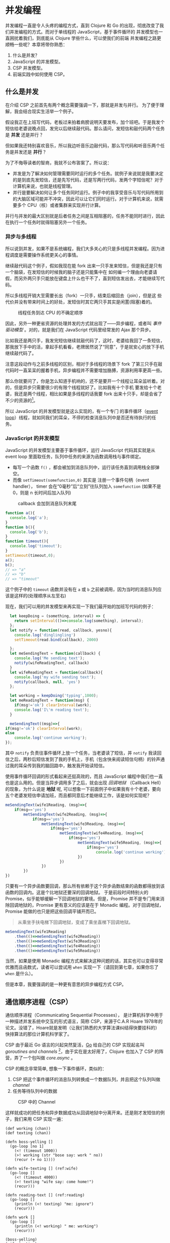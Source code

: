 #+OPTIONS: :makeindex nil
#+LANGUAGE: zh-CN
* COMMENT Import
#+BEGIN_SRC emacs-lisp
(require 'ob-ditaa)
#+END_SRC

#+RESULTS:
: ob-ditaa

* 并发编程
并发编程一直是令人头疼的编程方式，直到 Clojure 和 Go 的出现，彻底改变了我们并发编程的方式。而对于单线程的 JavaScript，基于事件循环的 并发模型也一直困扰着我们，到底能从 Clojure 学些什么，可以使我们的前端 并发编程之路更顺畅一些呢？本章将带你熟悉：

1. 什么是并发？
2. JavaScript 的并发模型。
3. CSP 并发模型。
4. 前端实践中如何使用 CSP。

** 什么是并发
在介绍 CSP 之前首先有两个概念需要强调一下，那就是并发与并行。 为了便于理解，我会结合现实生活举一个例子。

假设我正在上班写代码，老板过来拍着肩膀说明天要发布，加个班吧。于是我发个短信给老婆说晚点回，发完以后继续敲代码。那么请问，发短信和敲代码两个任务是 *并发* 还是并行 ？

但如果我还特别喜欢音乐，所以我边听音乐边敲代码，那么写代码和听音乐两个任务是并发还是 *并行* ？

为了不侮辱读者的智商，我就不公布答案了。所以说：
- 并发是为了解决如何管理需要同时运行的多个任务。就例子来说就是我要决定的是到底先发短信，还是先写代码，还是写两行代码，发两个字短信呢？对于计算机来说，也就是线程管理。
- 并行是要解决如何让多个任务同时运行。例子中的我享受音乐与写代码所用到的大脑区域可能并不冲突，因此可以让它们同时运行。对于计算机来说，就需要多个 CPU（核）或者集群来实现并行计算。

并行与并发的最大区别就是后者任务之间是互相阻塞的，任务不能同时进行，因此在执行一个任务时就得阻塞另外一个任务。

*** 异步与多线程
所以说到并发，如果不是系统编程，我们大多关心的只是多线程并发编程。因为进程调度是需要操作系统更关心的事情。

继续敲代码这个例子，假如我现在能 fork 出来一只手发来短信，但是我还是只有一个脑袋，在发短信的时候我的脑子还是只能集中在
如何编一个理由向老婆请假，而另外两只手只能放在键盘上什么也干不了，直到短信发出去，才能继续写代码。

所以多线程开销大至需要长出（fork）一只手，结束后缩回去（join），但是这  些代价并没有带来时间上的好处，发短信时其它两只手其实是闲置(阻塞)着的。

#+BEGIN_SRC ditaa :file images/multithread.png :exports results


               +---+ +---+ +---+
  Thread A ----+a1 +-+a2 +-+a3 +------------------>
               +-+-+ +-+-+ +-+-+
                 :     |     :
                 |     :     +-----+
                 |     |           |
                 v     v           v
               +---+ +---+ +---+ +---+ +---+
   CPU     ----+a1 +-+a2 +-+b1 +-+a3 +-+b2 +------>
               +---+ +---+ +-^-+ +---+ +-^-+
                             :           |
                 +-----------+           |
                 |     +-----------------+
                 :     :      
               +-+-+ +-+-+    
  Thread B ----+b1 +-+b2 +------------------------>
               +---+ +-+-+    

#+END_SRC

#+caption: 线程任务到达 CPU 的不确定顺序
#+RESULTS:
[[file:images/multithread.png]]

#+INDEX: 事件驱动模型
因此，另外一种更省资源的处理并发的方式就出现了——异步编程，或者叫 /事件驱动模型/ 。对的，就是我们在 JavaScript 代码里经常发的 Ajax 那个异步。

比如我还是两只手，我发完短信继续就敲代码了，这时，老婆给我回了一条短信，那我放下手中的活，拿起手机看看，老牌居然说了“同意”，于是就安心的放下手机继续敲代码了。

注意这段动作与之前多线程的区别，相对于多线程的场景下 fork 了第三只手在敲代码时一直呆呆的握着手机，异步编程并不需要增加胳膊，资源利用率更高一些。

那么你就要问了，你是怎么知道手机响的，还不是要开一个线程让耳朵监听着。对的，但是异步只需要很少的有限个线程就好了。比如我有十个手机
要发给十个老婆，我还是两个线程，相比如果是多线程的话我要 fork 出来十只手，却是会省了不少的资源的[fn:4]。 

所以 JavaScript 的并发模型就是这么实现的，有一个专门
的事件循环（[[https://developer.mozilla.org/zh-CN/docs/Web/JavaScript/Guide/EventLoop][event loop]]）线程，就如同我们的耳朵，不停的检查消息队列中是否还有待执行的任务。

*** JavaScript 的并发模型
JavaScript 的并发模型主要基于事件循环，运行 JavaScript 代码其实就是从 event loop 里面取任务，队列中任务的来源为函数调用栈与事件绑定。
- 每写一个函数 =f()= ，都会被加到消息队列中，运行该任务直到调用栈全部弹空。
- 而像 =setTimeout(somefunction,0)= 其实是 注册一个事件句柄（event handler）， timer 会在“0毫秒”后“立刻”往队列加入 =somefunction= (如果不是 0，则是 n 长时间后加入队列)

#+BEGIN_SRC ditaa :file images/event-loop-model.png :exports results
               +---+ +---+ +---+
  Functions----+a1 +-+a2 +-+a3 +------------------>
               +-+-+ +-+-+ +-+-+
                 :     |     :
                 |     :     |      
                 |     |     |      
                 v     v     v      
               +---+ +---+ +---+ +---+ +---+
  Queue for----+a1 +-+a2 +-+a3 +-+b1 +-+b2 +------>
  Event loop   +---+ +---+ +---+ +-^-+ +-^-+
                                   |     |
                 +-----------------+     |
                 |     +-----------------+
                 :     :            
               +-+-+ +-+-+    
  Callbacks----+b1 +-+b2 +------------------------>
               +---+ +-+-+    
#+END_SRC

#+caption: callback 会加到消息队列末尾
#+RESULTS:
[[file:images/event-loop-model.png]]

#+BEGIN_SRC javascript
function a(){
  console.log('a');
}
function b(){
  console.log('b');
}
function timeout(){
  console.log('timeout');
}
setTimeout(timeout,0);
a();
b();
// => "a"
// => "b"
// => "timeout"
#+END_SRC

这个例子中的 =timeout= 函数并没有在 =a= 或 =b= 之前被调用，因为当时的消息队列应该是这样的(处理顺序从左至右)

#+BEGIN_SRC ditaa :file images/message-queue.png :exports results
       +-----------+-----+-----+--------+
out <- |setTimeout |a    |b    |timeout | <- in
       +-----------+-----+-----+--------+
#+END_SRC

#+RESULTS:
[[file:images/message-queue.png]]

现在，我们可以用的并发模型来再实现一下我们最开始的加班写代码的例子：

#+BEGIN_SRC javascript
  let keepDoing = (something, interval) => {
    return setInterval(()=>console.log(something), interval);
  };
  let notify = function(read, callback, yesno){
    console.log('dinglingling')
    setTimeout(read.bind(callback), 2000)

  };
  let meSendingText = function(callback) {
    console.log('Me sending text');
    notify(wifeReadingText, callback)
  }
  let wifeReadingText = function(callback){
    console.log('my wife sending text');
    notify(callback, null, 'yes')
  };

  let working = keepDoing('typing',1000);
  let meReadingText = function(msg) {
    if(msg!='ok') clearInterval(work);
    console.log('I\'m reading text');
  }

  meSendingText((msg)=>{
if(msg!='ok') clearInterval(work);
else
    console.log('continue working');
});

#+END_SRC


其中 =notify= 负责往事件循环上放一个任务，当老婆读了短信，并 =notify= 我读回信之后，两秒后短信发到了我的手机上，手机（包含快来阅读短信句柄）的铃声通过我的耳朵传到我的脑回路中，触发我开始读短信。

使用事件循环回调的形式看起来还挺高效的，而且 JavaScript 编程中我们也一直也是这么用的。但是当异步调用多了之后，就会出现 /回调地狱/ （Callback Hell）的现象，为什么说是 *地狱* 呢, 可以想象一下前面例子中如果我有十个老婆，要向 五个老婆发短信申请加班，而且都同意后才能继续工作，该是如何实现呢？
#+INDEX 回调地狱
#+BEGIN_SRC js
  meSendingText(wife1Reading, (msg)=>{
      if(msg=='yes')
          metSendingText(wife2Reading, (msg)=>{
              if(msg=='yes')
                  metSendingText(wife3Reading, (msg)=>{
                      if(msg=='yes')
                          metSendingText(wife4Reading, (msg)=>{
                              if(msg=='yes')
                                  metSendingText(wife5Reading, (msg)=>{
                                      if(msg=='yes')
                                          console.log('continue working')
                                  })
                          })
                  })  
          })
  })

#+END_SRC

只要有一个异步函数要回调，那么所有依赖于这个异步函数结束的函数都得放到该函数的回调内。这是个比地狱还要深的回调地狱。
于是前段时间特别火的 Promise，似乎能够缓解一下回调地狱的窘境。但是，Promise 并不是专门用来消除回调地狱的，Promise 更有意义的应该是在于 Monadic 编程。对于回调地狱，Promise 能做的也只是把这些回调平铺开而已。
#+INDEX: Monadic
#+BEGIN_QUOTE
从乘坐手扶电梯下回调地狱，变成了乘坐直梯下回调地狱。
#+END_QUOTE

#+BEGIN_SRC js
  meSendingText(wife1Reading)
      .then(()=>meSendingText(wife2Reading))
      .then(()=>meSendingText(wife3Reading))
      .then(()=>meSendingText(wife4Reading))
      .then(()=>meSendingText(wife5Reading))
#+END_SRC

当然，如果是使用 Monadic 编程方式来解决这种问题的话，其实也可以变得非常优雅而且函数式，读者可以尝试用 =when= 实现一下（请回到第七章，如果你忘了 =when= 是什么）。

但是本章，我要强调的是一种更有意思的异步编程方式 CSP。

** 通信顺序进程（CSP）
通信顺序进程（Communicating Sequential Processes）， 是计算机科学中用于一种描述并发系统中交互的形式语言，简称 CSP，来源于C.A.R Hoare 1978年的论文。没错了，Hoare就是发明（让我们熟悉的大学算法课纠结得快要挂科的） 快排算法的那位计算机科学家了。

CSP 由于最近 Go 语言的兴起突然复活，[[http://talks.golang.org/2012/concurrency.slide#1][Go]] 给自己的 CSP 实现起名叫 /goroutines and channels/ [fn:3]，由于实在是太好用了，Clojure 也加入了
CSP 的阵营，弄了一个包叫做 /core.async/ 。

CSP 的概念非常简单, 想象一下事件循环，类似的：

1. CSP 把这个事件循环的消息队列转换成一个数据队列，并且把这个队列叫做 /channel/
2. 任务等待队列中的数据

#+BEGIN_SRC ditaa :file images/csp.png :exports results
                +----+ +----+
  Process A ----+    +-+    +--------->
                +----+ +----+
                     : put  
                     +-->+----+
  Channel      ----------+data+------->
                         +----+
                              : take
                +=---+        +->+----+
  Process B ----+    +-----------+    +----->
                +----+           +----+
               
#+END_SRC

#+CAPTION: CSP 中的 Channel
#+RESULTS:
[[file:images/csp.png]]


这样就成功的把任务和异步数据成功从回调地狱中分离开来。还是刚才发短信的例子，我们来用 CSP 实现一遍：

#+BEGIN_SRC clojure -r
(def working (chan))
(def texting (chan))

(defn boss-yelling []
  (go-loop [no 1]
    (<! (timeout 1000))
    (>! working (str "bose say: work " no))
    (recur (+ no 1))))

(defn wife-texting [] (ref:wife)
  (go-loop []
    (<! (timeout 4000))
    (>! texting "wife say: come home!")
    (recur)))

(defn reading-text [] (ref:reading)
  (go-loop []
    (println (<! texting) "me: ignore")
    (recur)))

(defn work []
  (go-loop []
    (println (<! working) " me: working")
    (recur)))

(boss-yelling)
(wife-texting)
(work)
(reading-text)

#+END_SRC
#+HTML: <a class="jsbin-embed" href="http://jsbin.com/muliva/2/embed?console">JS Bin</a><script src="http://static.jsbin.com/js/embed.js"></script>

- 可以看出 boss yelling，wife texting，me working 和 reading text 四个任务是 *并发* 进行的
- 所有任务都相互没有依赖，之间完全没有 callback，没有哪个任务是另一个任务的 callback。 而且他们都只依赖于 =working= 和 =texting= 这两个channel
- 其中的 =go-loop= 神奇的地方是，它循环获取channel中的数据，当队列空时，它的状态会变成 parking，并没有阻塞线程，而是保存当前状态，继续去试另一个 =go= 语句。
- 拿 =work= 来说， =(<! texting)= 就是从 channel texting 中取数据，如果 texting 为空，则parking
- 而对于任务 =wife-texting= ， =(>! texting "wife say: come home!")= 是往 channel texting 中加数据，如果 channel 已满，则也切到 parking 状态。

** 使用 generator 实现 CSP [fn:2]
在看明白了 Clojure 是如何使用 channel 来解耦我的问题后，再回过头来看 JavaScript 如何实现类似的 CSP 编程呢？

先理一下我们都要实现些什么：
- go block：当然是需要这样的个block，只有在这个 block 内我们可以自如的切换状态。
- channel：用来存放消息
- timeout：一个特殊的 channel，在规定时间内关闭
- take (<!)：尝试 take channel 的一条消息的动作会决定下一个状态会是什么。
- put (>!)：同样的，往 channe 中发消息，也会决定下一个状态是什么。

当然，首先要实现的当然是最重要的 go block，但是在这之前，让我们看看实现 go block 的前提 ES6 的一个的新标准—— /generator/ 。

*** Generator
[[http://blog.dev/javascript/essential-ecmascript6.html#sec-9][ES6 终于支持了Generator]]，目前Firefox与Chrome都已经实现。[fn:1] Generator 在每次被调用时返回 =yield= 后边表达式的值，并保存状态，下次调用时继续运行。 

这种功能听起来刚好符合上例中神奇的 parking 的行为，于是，我们可以试试用 generator 来实现刚刚 Clojure 的 CSP 版本。

*** Go Block
go block 其实就是一个状态机，generator 为状态机的输入，根据不同的输入使得状态机状态转移。所以实现 go block 其实就是：
- 一个函数
- 可以接受一个 [[(generator)][generator]]
- 如果 generator 没有下一步，则结束
- 如果该步的返回值状态为 park，[[(parking)][那么就是什么也不做, 过一会继续尝试新的输入]]
- 如果为 continue，[[(continue)][就接着去 generator]] 取下一输入
#+BEGIN_SRC javascript -r
function go_(machine, step) {
  while(!step.done) {
    var arr   = step.value(),
        state = arr[0],
        value = arr[1];
    switch (state) {
      case "park":
        setTimeout(function() { go_(machine, step); },0); (ref:parking)
        return;
      case "continue":
        step = machine.next(value); (ref:continue)
        break;
    }
  }
}

function go(machine) {
  var gen = machine(); (ref:generator)
  go_(gen, gen.next());
}
#+END_SRC

*** timeout
timeout 是一个类似于 thread sleep 的功能，想让任务能等待个一段时间再执行，
只需要在 =go_= 中加入一个 timeout 的 =case= 就好了。
#+BEGIN_SRC javascript
...
  case 'timeout':
    setTimeout(function(){ go_(machine, machine.next());}, value);
    return;
...
#+END_SRC

如果状态是 timeout，那么等待 =value= 那么长的时间再继续运行 generator。

另外，当然还需要一个返回 timeout channel 的函数：
#+BEGIN_SRC javascript
function timeout(interval){
  var chan = [interval];
  chan.name = 'timeout';
  return chan;
}
#+END_SRC

每次使用 timeout 都会生成一个新的 channel，但是 channel 内只有一个消息，就是 timeout 的 毫秒数。

*** take <!
当 generator 从 channel 中 take 数据时的状态转移如下：
  - 如果 channel 空，状态变为 park
  - 如果 channel 非空，获得数据, 状态改成 continue
  - 如果是 timeout channel，状态置成 timeout

#+BEGIN_SRC javascript
function take(chan) {
  return function() {
    if(chan.name === 'timeout'){
      return ['timeout', chan.pop()];
    }else if(chan.length === 0) {
      return ["park", null];
    } else {
      var val = chan.pop();
      return ["continue", val];
    }
  };
}
#+END_SRC

*** put >!
当 generator 往 channel 中 put 消息
  - 如果 channel 空，则将消息放入，状态变为 continue
  - 如果 channel 非空，则进入 parking 状态

#+BEGIN_SRC javascript
function put(chan, val) {
  return function() {
    if(chan.length === 0) {
      chan.unshift(val);
      return ["continue", null];
    } else {
      return ["park", null];
    }
  };
}
#+END_SRC

*** JavaScript CSP 版本的例子
有了 go block 这个状态机以及使他状态转移表之后，终于可以原原本本的将之前的 clojure 的例子翻译成 JavaScript 了。
#+BEGIN_SRC javascript
function boss_yelling(){
  go(function*(){
    for(var i=0;;i++){
      yield take(timeout(1000));
      yield put(work, "boss say: work "+i);
    }
  });
}

function wife_texting(){
  go(function*(){
    for(;;){
      yield take(timeout(4000));
      yield put(text, "wife say: come home");
    }
  });
}

function working(){
  go(function*(){
    for(;;){
      var task = yield take(work);
      console.log(task, "me working");
    }
  });
}

function texting(){
  go(function*(){
    for(;;){
      var read = yield take(text);
      console.log(read, "me ignoring");
    }
  });
}
boss_yelling();
wife_texting();
working();
texting();
#+END_SRC

是不是决定跟 Clojure 的例子非常相似呢？注意每一次 yield 都是操作 go block 这个状态机，因此就这个例子来说，我们可以跟踪一下它的状态转移过程，这样可能会对这个简单的 go block 状态机有更深得理解。

1. 首先看 =boss_yelling= 这个 go 状态机，当操作为 =take(timeout(1000))= 时，状态会切换到  =timeout= 这样状态机会停一个 1000 毫秒。
2. 其他的状态机会继续运行，接下来应该就到 =wife_texting= ，同样的这个状态机也会停 4000秒
3. 现在轮到 =working= ，但是 work channel 中并没有任何的消息，所以也进入 parking 状态。
4. 同样 =texting=  状态机也进入 parking 状态。

直到 1000 毫秒后， =boss_yelling= timeout

1. =bose_yelling= 状态机继续运行，往 work channel 中放了一条消息。
2. =working= 状态机得以继续运行，打印消息。

此时没有别的状态机的状态可以变化，又过了 1000 毫秒， =working= 还会继续打印，直到第 4000 毫秒， =wife_texting= timeout，状态机继续运行，往 text channel 添加了一条消息。这时状态机 =texting= 的状态才从 parking 切到 continue，开始打印消息。

以此类推，就会得到这样的结果：
#+BEGIN_EXAMPLE
"boss say: work 0"
"me working"
"boss say: work 1"
"me working"
"boss say: work 2"
"me working"
"boss say: work 3"
"me working"
"boss say: work 4"
"me working"
"wife say: come home"
"me ignoring"
"boss say: work 5"
"me working"
...
#+END_EXAMPLE


** 在前端实践中使用  CSP

之前的实验性的代码只是为了说明 CSP 的原理和实现思路之一，更切合实际的，我们可以通过一些库来使用到 Clojure 的 core.async。这里我简单的介绍一下我从 ClojureScript 的 core.async 移植过来的 conjs[fn:5]。

***  使用移植的 core.async
由于 go block 在 Clojure 中是用 macro 生成状态机来实现的，要移植过来困难不小，因此这里我只将 core.async 的 channel 移植了过来，但是是以接受回调函数的方式。
#+BEGIN_SRC js
const _ = require('con.js');
const {async} = _;
var c1 = async.chan()
var c2 = async.chan()

async.doAlts(function(v) {
  console.log(v.get(0)); // => c1
  console.log(_.equals(c1, v.get(1))) // => true
},[c1,c2]);

async.put$(c1, 'c1');
async.put$(c2, 'c2');
#+END_SRC

有意思的是，我顺带实现了 Promise 版本的 core.async，会比回调要稍微更方便一些。

#+BEGIN_SRC js
  async.alts([c1,c2])
    .then((v) => {
  console.log(v.get(0)); // => c1
    console.log(_.equals(c1, v.get(1))) // => true
    })
  async.put(c1, 'c1').then(_=>{console.log('put c1 into c1')})
  async.put(c2, 'c2').then(_=>{console.log('put c2 into c2')})
#+END_SRC

虽然把 channel 能移植过来，但是缺少 macro 原生支持的 JavaScript 似乎对 go block 也无能为力，除非能有 generator 的支持。

*** 使用 ES7 中的异步函数
 由于在实践中我们经常会使用到 babel 来将 ES6 规范的代码编译成 ES5 的代码。所以顺便可以将 ES7 的开关打开，这样我们就可以使用 ES7 规范中的一个新特性—— async 函数。 使用 async 函数实现我们之前的例子估计代码并不会有大的变化，让我们使用 async 函数和 channel 实现一下 go 经典的乒乓球小例子。

#+BEGIN_SRC js -n -r
  let _ = require('con.js');
  let {async} = _;

  async function player(name, table) {
    while (true) {
      var ball = await table.take(); (ref:take)
      ball.hits += 1;
      console.log(name + " " + ball.hits);
      await async.timeout(100).take();
      table.put(ball);
    }
  }

  (async function () {
    var table = async.chan();

    player("ping", table);
    player("pong", table);

    await table.put({hits: 0});
    await async.timeout(1000).take();
    table.close();
  })();
#+END_SRC
当把球 ={hist:0}=  放到 =table= channel 上的时候，阻塞在第[[(take)][(take)]]行 =take= 的 player ping 会先接到球，player ping 击完球 100ms 之后，球又回到了 =table= channel。之后 player pong 之间来回击球知道 table 在 1000ms 后被关闭。

所以我们运行代码后看到的间断性的 100ms 的打印出：
#+BEGIN_EXAMPLE
pong 1
ping 2
pong 3
ping 4
pong 5
ping 6
pong 7
ping 8
pong 9
ping 10
pong 11
ping 12
#+END_EXAMPLE

通过 async/await，结合 conjs 的 channel， 真正让我们写出了 Clojure core.async 风格的代码。利用 CSP 异步编程的方式，我们可以用同步的思路，去编写实际运行时异步的代码。这样做不仅让我们的代码更好推理，更符合简单的命令式思维方式，也更容易 debug 和做异常处理。


* Footnotes

[fn:5] 源代码在 http://github.com/jcouyang/conjs，可以简单的通过 =npm install con.js= 安装。

[fn:4] 这里的多线程是相对用户而言，也就是这个例子中的我，而用手机发短信（这种 I/O 操作）是如何给基站发送消息的，占用了多少线程来做我们并不关心。

[fn:3] /goroutine/  名字取自 /coroutine/ (协程)，由于是 go 的实现，所以叫 goroutine 了。

[fn:1] Chrome有一个 feature toggle 可以打开部分 es6 功能.  打开 =chrome://flags/#enable-javascript-harmony= 设置为 =true=

[fn:2] 里面的go的实现来自 http://swannodette.github.io/2013/08/24/es6-generators-and-csp/
